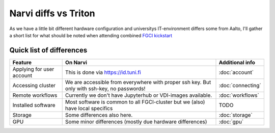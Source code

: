 =================
Narvi diffs vs Triton
=================

As we have a little bit different hardware configuration and 
universitys IT-environment differs some from Aalto, I'll gather
a short list for what should be noted when attending combined
`FGCI kickstart <https://scicomp.aalto.fi/training/scip/winter-kickstart/>`_

Quick list of differences
========================

.. list-table::
   :header-rows: 1

   * * Feature
     * On Narvi
     * Additional info
   * * Applying for user account
     * This is done via `<https://id.tuni.fi>`_
     * :doc:`account`
   * * Accessing cluster
     * We are accessible from everywhere with proper ssh key. But only with ssh-key, no passwords!
     * :doc:`connecting`
   * * Remote workflows
     * Currently we don't have Jupyterhub or VDI-images available.
     * :doc:`workflows`
   * * Installed software
     * Most software is common to all FGCI-cluster but we (also) have local specifics
     * TODO
   * * Storage
     * Some differences also here.
     * :doc:`storage`
   * * GPU
     * Some minor differences (mostly due hardware differences)
     * :doc:`gpu`

